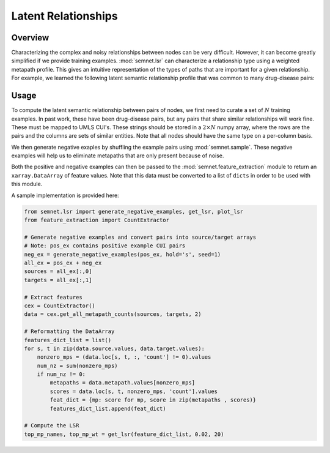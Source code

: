 Latent Relationships
====================

Overview
--------

Characterizing the complex and noisy relationships between nodes can be very difficult. However, it can become greatly simplified if we provide training examples. :mod:`semnet.lsr` can characterize a relationship type using a weighted metapath profile. This gives an intuitive representation of the types of paths that are important for a given relationship. For example, we learned the following latent semantic relationship profile that was common to many drug-disease pairs:

.. image:: _static/dwpc_lsr_dd_pairs.png

Usage
-----

To compute the latent semantic relationship between pairs of nodes, we first need to curate a set of :math:`N` training examples. In past work, these have been drug-disease pairs, but any pairs that share similar relationships will work fine. These must be mapped to UMLS CUI's. These strings should be stored in a :math:`2\times N` numpy array, where the rows are the pairs and the columns are sets of similar entities. Note that all nodes should have the same type on a per-column basis.

We then generate negative exaples by shuffling the example pairs using :mod:`semnet.sample`. These negative examples will help us to eliminate metapaths that are only present because of noise.

Both the positive and negative examples can then be passed to the :mod:`semnet.feature_extraction` module to return an ``xarray.DataArray`` of feature values. Note that this data must be converted to a list of ``dicts`` in order to be used with this module.

A sample implementation is provided here:

.. code-block:: python

    from semnet.lsr import generate_negative_examples, get_lsr, plot_lsr
    from feature_extraction import CountExtractor

    # Generate negative examples and convert pairs into source/target arrays
    # Note: pos_ex contains positive example CUI pairs
    neg_ex = generate_negative_examples(pos_ex, hold='s', seed=1)
    all_ex = pos_ex + neg_ex
    sources = all_ex[:,0]
    targets = all_ex[:,1]

    # Extract features
    cex = CountExtractor()
    data = cex.get_all_metapath_counts(sources, targets, 2)

    # Reformatting the DataArray
    features_dict_list = list()
    for s, t in zip(data.source.values, data.target.values):
        nonzero_mps = (data.loc[s, t, :, 'count'] != 0).values
        num_nz = sum(nonzero_mps)
        if num_nz != 0:
            metapaths = data.metapath.values[nonzero_mps]
            scores = data.loc[s, t, nonzero_mps, 'count'].values
            feat_dict = {mp: score for mp, score in zip(metapaths , scores)}
            features_dict_list.append(feat_dict)

    # Compute the LSR
    top_mp_names, top_mp_wt = get_lsr(feature_dict_list, 0.02, 20)
